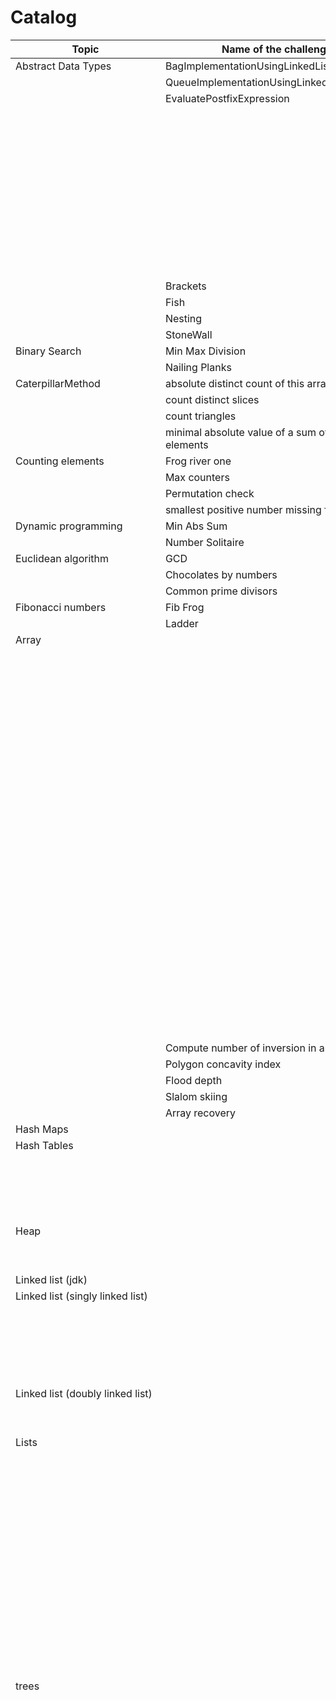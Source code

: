* Catalog

| Topic                            | Name of the challenge                           | Java                                                                       | Rust       | Haskell                                                   |   |
|----------------------------------+-------------------------------------------------+----------------------------------------------------------------------------+------------+-----------------------------------------------------------+---|
| Abstract Data Types              | BagImplementationUsingLinkedList                | BagImplementationUsingLinkedList.java                                      |            |                                                           |   |
|                                  | QueueImplementationUsingLinkedList              | QueueImplementationUsingLinkedList.java                                    |            |                                                           |   |
|                                  | EvaluatePostfixExpression                       | EvaluatePostfixExpression.java                                             |            |                                                           |   |
|                                  |                                                 | ExpressionEvaluation.java                                                  |            |                                                           |   |
|                                  |                                                 | FixedCapacityStack.java                                                    |            |                                                           |   |
|                                  |                                                 | FullyParenthesizedArithmeticExpressionEvaluation.java                      |            |                                                           |   |
|                                  |                                                 | ResizingArrayStack.java                                                    |            |                                                           |   |
|                                  |                                                 | ReverseAGivenStack.java                                                    |            |                                                           |   |
|                                  |                                                 | ReverseUsingStack.java (rename this to ReverseCollectionUsingStack.java)   |            |                                                           |   |
|                                  |                                                 | StackImplementationUsingDoubleLinkedList.java                              |            |                                                           |   |
|                                  |                                                 | StackImplementationUsingLinkedList.java                                    |            |                                                           |   |
|                                  |                                                 | TransformAnInfixExpressionToPostfixNotation.java (Shunting yard algorithm) |            |                                                           |   |
|                                  | Brackets                                        |                                                                            |            |                                                           |   |
|                                  | Fish                                            |                                                                            |            |                                                           |   |
|                                  | Nesting                                         |                                                                            |            |                                                           |   |
|                                  | StoneWall                                       |                                                                            |            |                                                           |   |
| Binary Search                    | Min Max Division                                |                                                                            |            |                                                           |   |
|                                  | Nailing Planks                                  |                                                                            |            |                                                           |   |
| CaterpillarMethod                | absolute distinct count of this array           |                                                                            |            |                                                           |   |
|                                  | count distinct slices                           |                                                                            |            |                                                           |   |
|                                  | count triangles                                 |                                                                            |            |                                                           |   |
|                                  | minimal absolute value of a sum of two elements |                                                                            |            |                                                           |   |
| Counting elements                | Frog river one                                  |                                                                            |            |                                                           |   |
|                                  | Max counters                                    |                                                                            |            |                                                           |   |
|                                  | Permutation check                               |                                                                            |            |                                                           |   |
|                                  | smallest positive number missing from array     |                                                                            |            |                                                           |   |
| Dynamic programming              | Min Abs Sum                                     |                                                                            |            |                                                           |   |
|                                  | Number Solitaire                                |                                                                            |            |                                                           |   |
| Euclidean algorithm              | GCD                                             |                                                                            |            |                                                           |   |
|                                  | Chocolates by numbers                           |                                                                            |            |                                                           |   |
|                                  | Common prime divisors                           |                                                                            |            |                                                           |   |
| Fibonacci numbers                | Fib Frog                                        |                                                                            |            |                                                           |   |
|                                  | Ladder                                          |                                                                            |            |                                                           |   |
| Array                            |                                                 | ArrayCyclicRotation.java                                                   |            |                                                           |   |
|                                  |                                                 | OddNumberOfAnArray.java                                                    |            |                                                           |   |
|                                  |                                                 | ArrayResizing.java                                                         |            |                                                           |   |
|                                  |                                                 | BirthdayCakeCandles.java                                                   |            |                                                           |   |
|                                  |                                                 | DropFirstNElementsOfAnArray.java                                           |            |                                                           |   |
|                                  |                                                 | EquilibriumIndexOfArray.java                                               |            |                                                           |   |
|                                  |                                                 | KadanesAlgorithm.pdf                                                       |            |                                                           |   |
|                                  |                                                 | LargestSumSubarray.java                                                    |            |                                                           |   |
|                                  |                                                 | MaximumAndMinimumElementsInAnArray.java                                    |            |                                                           |   |
|                                  |                                                 | MaximumContiguousSubarraySumProblems.pdf                                   |            |                                                           |   |
|                                  |                                                 | MoveNegativeElementsToTheLeft.java                                         |            |                                                           |   |
|                                  |                                                 | SearchForANumberInAnArray.java                                             |            |                                                           |   |
|                                  |                                                 | SequentialParallelAlgorithms4MaxSubarrayProblem.pdf                        |            |                                                           |   |
|                                  |                                                 | SimpleArraySum.java                                                        |            | SimpleArraySum.hs                                         |   |
|                                  |                                                 | SmallestIndexInAnArrayThatHasAllTheElements.java                           |            |                                                           |   |
|                                  |                                                 | SubarraysWithNegativeSum.java                                              |            |                                                           |   |
|                                  |                                                 | SumOfNaturalNumbersUptoN.java                                              |            |                                                           |   |
|                                  |                                                 | SwapElementsToMakeSumEqual.java                                            |            |                                                           |   |
|                                  |                                                 | TwoSum.java                                                                |            |                                                           |   |
|                                  |                                                 | TwoSum.java                                                                | two_sum.rs |                                                           |   |
|                                  |                                                 | TwoSumFromTwoDifferentArrays.java                                          |            |                                                           |   |
|                                  |                                                 | TwoSumInputArrayIsSorted.java                                              |            |                                                           |   |
|                                  |                                                 | UniqueNumbersInAnArray.java                                                |            |                                                           |   |
|                                  |                                                 | VeryBigArraySum.java                                                       |            |                                                           |   |
|                                  |                                                 | WriteArrayBackwards.java                                                   |            |                                                           |   |
|                                  | Compute number of inversion in an array         |                                                                            |            |                                                           |   |
|                                  | Polygon concavity index                         |                                                                            |            |                                                           |   |
|                                  | Flood depth                                     |                                                                            |            |                                                           |   |
|                                  | Slalom skiing                                   |                                                                            |            |                                                           |   |
|                                  | Array recovery                                  |                                                                            |            |                                                           |   |
| Hash Maps                        |                                                 | IteratingAHashMap.java                                                     |            |                                                           |   |
| Hash Tables                      |                                                 | ChainingHashTableClient.java                                               |            |                                                           |   |
|                                  |                                                 | IteratingAHashTable.java                                                   |            |                                                           |   |
|                                  |                                                 | LinearProbingHashTableClient.java                                          |            |                                                           |   |
|                                  |                                                 | SimpleHashTable_Chaining.java                                              |            |                                                           |   |
|                                  |                                                 | SimpleHashTable_LinearProbing.java                                         |            |                                                           |   |
| Heap                             |                                                 | Heap.java                                                                  |            |                                                           |   |
|                                  |                                                 | HeapClient.java                                                            |            |                                                           |   |
|                                  |                                                 | PriorityQueueClient.java                                                   |            |                                                           |   |
| Linked list (jdk)                |                                                 | JdkLinkedListClient.java                                                   |            |                                                           |   |
| Linked list (singly linked list) |                                                 | IntegerLinkedListClient.java                                               |            |                                                           |   |
|                                  |                                                 | Node.java                                                                  |            |                                                           |   |
|                                  |                                                 | SortedIntegerLinkedList.java                                               |            |                                                           |   |
|                                  |                                                 | EmployeeLinkedListClient.java                                              |            |                                                           |   |
|                                  |                                                 | EmployeeNode.java                                                          |            |                                                           |   |
|                                  |                                                 | EmployeeSinglyLinkedList.java                                              |            |                                                           |   |
| Linked list (doubly linked list) |                                                 | EmployeeDoublyLinkedList.java                                              |            |                                                           |   |
|                                  |                                                 | EmployeeLinkedListClient.java                                              |            |                                                           |   |
|                                  |                                                 | EmployeeNode.java                                                          |            |                                                           |   |
| Lists                            |                                                 | CompareTriplets.java                                                       |            |                                                           |   |
|                                  |                                                 | IteratingAnArrayList.java                                                  |            |                                                           |   |
|                                  |                                                 |                                                                            |            | List Ranges                                               |   |
|                                  |                                                 |                                                                            |            | Infinite Lists                                            |   |
|                                  |                                                 |                                                                            |            | List comprehensions                                       |   |
|                                  |                                                 |                                                                            |            | Tuples                                                    |   |
|                                  |                                                 |                                                                            |            | CountFrequencyOfElementsInAList.hs                        |   |
|                                  |                                                 |                                                                            |            | EveryNthElementInAList.hs                                 |   |
|                                  |                                                 |                                                                            |            | FindFirstDuplicate.hs                                     |   |
|                                  |                                                 |                                                                            |            | GetTheMiddleElementsOfAList.hs                            |   |
|                                  |                                                 |                                                                            |            | IsListSymmetric.hs                                        |   |
|                                  |                                                 |                                                                            |            | LengthOfAList.hs                                          |   |
|                                  |                                                 |                                                                            |            | MaxAndMinElementsInAListAndTheirIndices.hs                |   |
|                                  |                                                 |                                                                            |            | RemoveDuplicatesFromList.hs                               |   |
|                                  |                                                 |                                                                            |            | UniqueElementsInAList.hs                                  |   |
| trees                            |                                                 | DriverClass.java                                                           |            |                                                           |   |
|                                  |                                                 | Tree.java                                                                  |            |                                                           |   |
|                                  |                                                 | TreeNode.java                                                              |            |                                                           |   |
|                                  |                                                 |                                                                            |            | AppendOneTreeToAnotherTree.hs                             |   |
|                                  |                                                 |                                                                            |            | ArithmeticBinaryTree.hs                                   |   |
|                                  |                                                 |                                                                            |            | BinaryTreeBasedCodingProblems.org                         |   |
|                                  |                                                 |                                                                            |            | BinaryTreeSumsByEachLevel.hs                              |   |
|                                  |                                                 |                                                                            |            | BuildAllPossibleTrees.hs                                  |   |
|                                  |                                                 |                                                                            |            | CeilingOfAnElementInAGivenBST.hs                          |   |
|                                  |                                                 |                                                                            |            | CompareTreesBySize.hs                                     |   |
|                                  |                                                 |                                                                            |            | ConvertBinaryTreeToFullBinaryTree.hs                      |   |
|                                  |                                                 |                                                                            |            | CountFullNodesInABinaryTree.hs                            |   |
|                                  |                                                 |                                                                            |            | CountTheNumberOfNodesInACompleteBinaryTree.hs             |   |
|                                  |                                                 |                                                                            |            | CountTheNumberOfNodesInAFullBinaryTree.hs                 |   |
|                                  |                                                 |                                                                            |            | CreateABalancedBinarySearchTree.hs                        |   |
|                                  |                                                 |                                                                            |            | DeepestNodeInABinaryTree.hs                               |   |
|                                  |                                                 |                                                                            |            | FilterBinaryTreeLeaves.hs                                 |   |
|                                  |                                                 |                                                                            |            | FindAllDuplicateSubtrees.hs                               |   |
|                                  |                                                 |                                                                            |            | FindIfASubreeExistsInAnotherTree.hs                       |   |
|                                  |                                                 |                                                                            |            | FlattenBinaryTree.hs                                      |   |
|                                  |                                                 |                                                                            |            | FloorOfAnElementInAGivenBST.hs                            |   |
|                                  |                                                 |                                                                            |            | FullBinaryTree.hs                                         |   |
|                                  |                                                 |                                                                            |            | GetAllValuesAtACertainHeightInABinaryTree.hs              |   |
|                                  |                                                 |                                                                            |            | GetParentOfANode.hs                                       |   |
|                                  |                                                 |                                                                            |            | HeightAndDepthOfBinaryTree.txt                            |   |
|                                  |                                                 |                                                                            |            | HeightBalancedBinaryTree.hs                               |   |
|                                  |                                                 |                                                                            |            | How To Formulaically Solve Tree Interview Questions.org   |   |
|                                  |                                                 |                                                                            |            | InvertABinaryTree.hs                                      |   |
|                                  |                                                 |                                                                            |            | IsGivenTreeBinarySearchTree.hs                            |   |
|                                  |                                                 |                                                                            |            | LargestBSTInABinaryTree.hs                                |   |
|                                  |                                                 |                                                                            |            | LargestPathSumFromRootToLeaf.hs                           |   |
|                                  |                                                 |                                                                            |            | LevelOfTreeWithMaximumSum.hs                              |   |
|                                  |                                                 |                                                                            |            | LevelOfTreeWithMinimumSum.hs                              |   |
|                                  |                                                 |                                                                            |            | MinimumDepthOfNodesInBinaryTree.txt                       |   |
|                                  |                                                 |                                                                            |            | MinimumHeightOfNodesInBinaryTree.hs                       |   |
|                                  |                                                 |                                                                            |            | MinimumPathSumFromRootToLeaf.hs                           |   |
|                                  |                                                 |                                                                            |            | MyBinarySearchTree_Delete.hs                              |   |
|                                  |                                                 |                                                                            |            | MyBinarySearchTree_Depth.txt                              |   |
|                                  |                                                 |                                                                            |            | MyBinarySearchTree_Height.txt                             |   |
|                                  |                                                 |                                                                            |            | MyBinarySearchTree_Insert.hs                              |   |
|                                  |                                                 |                                                                            |            | MyBinarySearchTree_MaximumAndMinimumElements.hs           |   |
|                                  |                                                 |                                                                            |            | MyBinarySearchTree_Search.hs                              |   |
|                                  |                                                 |                                                                            |            | MyBinarySearchTreeTraversals_BreadthFirst_ListsByLevel.hs |   |
|                                  |                                                 |                                                                            |            | MyBinarySearchTreeTraversals_BreadthFirst_SingleList.hs   |   |
|                                  |                                                 |                                                                            |            | MyBinarySearchTreeTraversals_DepthFirst.hs                |   |
|                                  |                                                 |                                                                            |            | MyBinaryTree.hs                                           |   |
|                                  |                                                 |                                                                            |            | NumberOfCousinsInLevelOrder.hs                            |   |
|                                  |                                                 |                                                                            |            | PathsFromRootToAllLeaves.hs                               |   |
|                                  |                                                 |                                                                            |            | PrintNodesInBoustrophedonOrder.hs                         |   |
|                                  |                                                 |                                                                            |            | ReconstrunctBinaryTreeFromPreorderAndInorderTraversals.hs |   |
|                                  |                                                 |                                                                            |            | RootToLeafNumbersSummed.hs                                |   |
|                                  |                                                 |                                                                            |            | TargetSumFromRootToLeaf.hs                                |   |
|                                  |                                                 |                                                                            |            | UnivalSubtrees.hs                                         |   |
|                                  |                                                 |                                                                            |            | ZigZagBinaryTree.hs                                       |   |
|                                  | 215.txt                                         |                                                                            |            |                                                           |   |
|                                  | 223.txt                                         |                                                                            |            |                                                           |   |
|                                  | 261.txt                                         |                                                                            |            |                                                           |   |
|                                  | 284.txt                                         |                                                                            |            |                                                           |   |
|                                  | 326.txt                                         |                                                                            |            |                                                           |   |
|                                  | 357.txt                                         |                                                                            |            |                                                           |   |
|                                  | 394.txt                                         |                                                                            |            |                                                           |   |
|                                  | 422.txt                                         |                                                                            |            |                                                           |   |
|                                  | 426.txt                                         |                                                                            |            |                                                           |   |
|                                  | 435.txt                                         |                                                                            |            |                                                           |   |
|                                  | 442.txt                                         |                                                                            |            |                                                           |   |
|                                  | CloneTrees.txt                                  |                                                                            |            |                                                           |   |
|                                  | ConstructAllPossibleBSTs.txt                    |                                                                            |            |                                                           |   |
|                                  | GenerateAFiniteTreeInConstantTime.txt           |                                                                            |            |                                                           |   |
|                                  | ImplementLockingInABinaryTreee.txt              |                                                                            |            |                                                           |   |
|                                  | LeafSimilarTrees.txt                            |                                                                            |            |                                                           |   |
|                                  | LowestCommonAncestorOfTwoGivenNodes.txt         |                                                                            |            |                                                           |   |
|                                  | MakingAHeightBalancedBinarySearchTree.txt       |                                                                            |            |                                                           |   |
|                                  | MaximumPathSumInBinaryTree.txt                  |                                                                            |            |                                                           |   |
|                                  | MergeTwoBinaryTreesBasedOnCriteria.txt          |                                                                            |            |                                                           |   |
|                                  | MostFrequentSubtreeSum.txt                      |                                                                            |            |                                                           |   |
|                                  | RemoveEdgesInATree.txt                          |                                                                            |            |                                                           |   |
|                                  | SplitABinarySearchTree.txt                      |                                                                            |            |                                                           |   |
|                                  | SymmetricKaryTree.txt                           |                                                                            |            |                                                           |   |
|                                  | TreeSerialization.txt                           |                                                                            |            |                                                           |   |
| Fractions                        |                                                 | CropRatio.java                                                             |            |                                                           |   |
|                                  |                                                 | PlusMinus.java                                                             |            |                                                           |   |
| Matrix                           |                                                 | DiagonalDifference.java                                                    |            |                                                           |   |
| Hacker Rank                      | 3DSurfaceArea.pdf                               |                                                                            |            |                                                           |   |
|                                  | AbsolutePermutation.pdf                         |                                                                            |            |                                                           |   |
|                                  | ACM-ICPC-Team.pdf                               |                                                                            |            |                                                           |   |
|                                  | AlmostSorted.pdf                                |                                                                            |            |                                                           |   |
|                                  |                                                 | AngryProfessor.java                                                        |            |                                                           |   |
|                                  | AppendAndDelete.pdf                             |                                                                            |            |                                                           |   |
|                                  |                                                 |                                                                            |            |                                                           |   |
|                                  | AppleAndOrange.pdf                              | AppleAndOrange.java                                                        |            | AppleAndOrange.hs                                         |   |
|                                  | BeautifulDaysAtTheMovies.java                   |                                                                            |            |                                                           |   |
|                                  | BeautifulTriplets.pdf                           |                                                                            |            |                                                           |   |
|                                  |                                                 | BetweenTwoSets.java                                                        |            | BetweenTwoSets.hs                                         |   |
|                                  | BiggerIsGreater.pdf                             |                                                                            |            |                                                           |   |
|                                  | BirthdayChocolate.pdf                           |                                                                            |            |                                                           |   |
|                                  | BonAppetit.pdf                                  |                                                                            |            |                                                           |   |
|                                  | BreakingTheRecords.pdf                          |                                                                            |            | BreakingTheRecords.hs                                     |   |
|                                  | CatsAndAMouse.pdf                               |                                                                            |            |                                                           |   |
|                                  | CavityMap.pdf                                   |                                                                            |            |                                                           |   |
|                                  | ChocolateFeast.pdf                              |                                                                            |            |                                                           |   |
|                                  | CircularArrayRotation.pdf                       |                                                                            |            |                                                           |   |
|                                  | ClimbingTheLeaderboard.pdf                      |                                                                            |            |                                                           |   |
|                                  | CountingValleys.pdf                             |                                                                            |            |                                                           |   |
|                                  | CutTheSticks.pdf                                |                                                                            |            |                                                           |   |
|                                  | DayOfTheProgrammer.pdf                          |                                                                            |            | DayOfTheProgrammer.hs                                     |   |
|                                  | DesignerPdfViewer.pdf                           |                                                                            |            |                                                           |   |
|                                  | DivisibleSumPairs.pdf                           |                                                                            |            | DivisibleSumPairs.hs                                      |   |
|                                  | DrawingBook.pdf                                 |                                                                            |            |                                                           |   |
|                                  | ElectronicsShop.pdf                             |                                                                            |            |                                                           |   |
|                                  | EmasSupercomputer.pdf                           |                                                                            |            |                                                           |   |
|                                  | Encryption.pdf                                  |                                                                            |            |                                                           |   |
|                                  | EqualiseTheArray.pdf                            |                                                                            |            |                                                           |   |
|                                  | ExtraLongFactorials.pdf                         |                                                                            |            |                                                           |   |
|                                  | FairRations.pdf                                 |                                                                            |            |                                                           |   |
|                                  | FindDigits.pdf                                  |                                                                            |            |                                                           |   |
|                                  | FlatlandSpaceStations.pdf                       |                                                                            |            |                                                           |   |
|                                  | FormingAMagicSquare.pdf                         |                                                                            |            |                                                           |   |
|                                  | GradingStudents.pdf                             | GradingStudents.java                                                       |            | GradingStudents.hs                                        |   |
|                                  | HalloweenSale.pdf                               |                                                                            |            |                                                           |   |
|                                  | HappyLadybugs.pdf                               |                                                                            |            |                                                           |   |
|                                  | JumpingOnTheClouds.pdf                          |                                                                            |            |                                                           |   |
|                                  | JumpingOnTheCloudsRevisited.pdf                 |                                                                            |            |                                                           |   |
|                                  | Kangaroo.pdf                                    | Kangaroo.java                                                              |            |                                                           |   |
|                                  | LarrysArray.pdf                                 |                                                                            |            |                                                           |   |
|                                  | LibraryFine.pdf                                 |                                                                            |            |                                                           |   |
|                                  | LisasWorkbook.pdf                               |                                                                            |            |                                                           |   |
|                                  | ManasaAndStones.pdf                             |                                                                            |            |                                                           |   |
|                                  | MatrixLayerRotation.pdf                         |                                                                            |            |                                                           |   |
|                                  | MigratoryBirds.pdf                              |                                                                            |            | MigratoryBirds.hs                                         |   |
|                                  | MinimumDistances.pdf                            |                                                                            |            |                                                           |   |
|                                  | ModifiedKaprekarNumbers.pdf                     |                                                                            |            |                                                           |   |
|                                  | NonDivisibleSubset.pdf                          |                                                                            |            |                                                           |   |
|                                  | OrganizingContainersOfBalls.pdf                 |                                                                            |            |                                                           |   |
|                                  | PickingNumbers.pdf                              |                                                                            |            |                                                           |   |
|                                  | QueensAttack2.pdf                               |                                                                            |            |                                                           |   |
|                                  | RepeatedString.pdf                              |                                                                            |            |                                                           |   |
|                                  | SaveThePrisoner.pdf                             |                                                                            |            |                                                           |   |
|                                  | SequenceEquation.pdf                            |                                                                            |            |                                                           |   |
|                                  | ServiceLane.pdf                                 |                                                                            |            |                                                           |   |
|                                  | SherlockAndSquares.pdf                          |                                                                            |            |                                                           |   |
|                                  |                                                 | SimpleArraySum.java                                                        |            |                                                           |   |
|                                  | SockMerchant.pdf                                |                                                                            |            | SockMerchant.hs                                           |   |
|                                  | StrangeCounter.pdf                              |                                                                            |            |                                                           |   |
|                                  | TaumAndBday.pdf                                 |                                                                            |            |                                                           |   |
|                                  | TheBombermanGame.pdf                            |                                                                            |            |                                                           |   |
|                                  | TheGridSearch.pdf                               |                                                                            |            |                                                           |   |
|                                  | TheHurdleRace.pdf                               |                                                                            |            |                                                           |   |
|                                  | TheTimeInWords.pdf                              |                                                                            |            |                                                           |   |
|                                  | UtopianTree.pdf                                 |                                                                            |            |                                                           |   |
|                                  |                                                 | VeryBigArraySum.java                                                       |            | VeryBigArraySum.hs                                        |   |
|                                  | ViralAdvertising.pdf                            |                                                                            |            |                                                           |   |
| Greedy algorithms                | max non overlapping segments                    |                                                                            |            |                                                           |   |
|                                  | tie ropes                                       |                                                                            |            |                                                           |   |
| Iterations                       | Binary gap                                      | BinaryGap.java                                                             |            |                                                           |   |
| Leader                           | Dominator                                       |                                                                            |            |                                                           |   |
|                                  | EquiLeader                                      |                                                                            |            |                                                           |   |
| Maximum Slice problem            | max double slice sum                            |                                                                            |            |                                                           |   |
|                                  | max double slice sum                            |                                                                            |            |                                                           |   |
|                                  | max profit                                      |                                                                            |            |                                                           |   |
|                                  | max slice sum                                   |                                                                            |            |                                                           |   |
| Prefix sums                      |                                                 | CountDiv.java                                                              |            |                                                           |   |
|                                  |                                                 | GenomicRangeQuery.java                                                     |            |                                                           |   |
|                                  |                                                 | CountDiv.java                                                              |            |                                                           |   |
|                                  |                                                 | GenomicRangeQuery.java                                                     |            |                                                           |   |
|                                  |                                                 | MaxOrMinAvgSubArrayOfSpecifiedSize.java                                    |            |                                                           |   |
|                                  |                                                 | MinAvgTwoSlice2.java                                                       |            |                                                           |   |
|                                  |                                                 | MinAvgTwoSlice3.java                                                       |            |                                                           |   |
|                                  |                                                 | MinAvgTwoSlice.java                                                        |            |                                                           |   |
|                                  |                                                 | MinAvgTwoSliceProof.pdf                                                    |            |                                                           |   |
|                                  |                                                 | MushroomPicker.java                                                        |            |                                                           |   |
|                                  |                                                 | PassingCars.java                                                           |            |                                                           |   |
|                                  |                                                 | PrefixSums.java                                                            |            |                                                           |   |
| PrimeAndCompositeNumbers         | CountFactors                                    |                                                                            |            |                                                           |   |
|                                  | Flags                                           |                                                                            |            |                                                           |   |
|                                  | MinPerimeterRectangle                           |                                                                            |            |                                                           |   |
|                                  | Peaks                                           |                                                                            |            |                                                           |   |
| SieveOfEratosthenes              | CountNonDivisible                               |                                                                            |            |                                                           |   |
|                                  | CountSemiprimes                                 |                                                                            |            |                                                           |   |
|                                  | CountNonDivisible                               |                                                                            |            |                                                           |   |
| Sorting                          | Distinct                                        |                                                                            |            |                                                           |   |
|                                  | MaxProductOfThree                               |                                                                            |            |                                                           |   |
|                                  | NumberOfDiscIntersections                       |                                                                            |            |                                                           |   |
|                                  | Triangle                                        |                                                                            |            |                                                           |   |
| Strings                          | symmetry point of a string                      |                                                                            |            |                                                           |   |
|                                  | longest password                                |                                                                            |            |                                                           |   |
|                                  | dwarfs rafting                                  |                                                                            |            |                                                           |   |
|                                  |                                                 | BalancedParanthesis.java                                                   |            |                                                           |   |
|                                  |                                                 | FizzBuzz.java                                                              |            |                                                           |   |
|                                  |                                                 | FizzBuzzMultithreaded.java                                                 |            |                                                           |   |
|                                  |                                                 | MostCommonCharacterInString.java                                           |            |                                                           |   |
|                                  |                                                 | Permutations.java                                                          |            |                                                           |   |
|                                  |                                                 | ReverseWordsInASentence.java                                               |            |                                                           |   |
|                                  |                                                 | Staircase.java                                                             |            |                                                           |   |
|                                  |                                                 | StringPalindrome.java                                                      |            |                                                           |   |
|                                  |                                                 | StringReversal.java                                                        |            |                                                           |   |
|                                  |                                                 | TimeConversion.java                                                        |            |                                                           |   |
|                                  |                                                 | ToCamelCase.java                                                           |            |                                                           |   |
|                                  |                                                 |                                                                            |            | AddLineNumbersToSourceCode.hs                             |   |
|                                  |                                                 |                                                                            |            | Anagram.hs                                                |   |
|                                  |                                                 |                                                                            |            | AnglesOfAClock.hs                                         |   |
|                                  |                                                 |                                                                            |            | AssessMovies.hs                                           |   |
|                                  |                                                 |                                                                            |            | CaesarCipher.hs                                           |   |
|                                  |                                                 |                                                                            |            | CheckIfAllCharsOfAStringAreInAnotherString.hs             |   |
|                                  |                                                 |                                                                            |            | ConvertAStringToLowerCase.hs                              |   |
|                                  |                                                 |                                                                            |            | ExamScoreProcessing.hs                                    |   |
|                                  |                                                 |                                                                            |            | FizzBuzz.hs                                               |   |
|                                  |                                                 |                                                                            |            | GeneralizedFibonacciSelector.hs                           |   |
|                                  |                                                 |                                                                            |            | GetTheMiddleCharactersOfAString.org                       |   |
|                                  |                                                 |                                                                            |            | GroupNamesByAlphabets.hs                                  |   |
|                                  |                                                 |                                                                            |            | ISBNVerifier.hs                                           |   |
|                                  |                                                 |                                                                            |            | LongestCommonSubsequenceBetweenTwoStrings.hs              |   |
|                                  |                                                 |                                                                            |            | Pagination.hs                                             |   |
|                                  |                                                 |                                                                            |            | Palindrome.hs                                             |   |
|                                  |                                                 |                                                                            |            | Pangram.hs                                                |   |
|                                  |                                                 |                                                                            |            | RailFenceCipher.hs                                        |   |
|                                  |                                                 |                                                                            |            | RemoveSubstringFromAString.hs                             |   |
| Time complexity                  | Frog jumps                                      |                                                                            |            |                                                           |   |
|                                  | Perm missing element                            |                                                                            |            |                                                           |   |
|                                  | Tape equilibrium                                |                                                                            |            |                                                           |   |
|                                  |                                                 | MooshakCatchingCheese.java                                                 |            |                                                           |   |
| Numbers                          |                                                 | CollatzSequences.java                                                      |            |                                                           |   |
|                                  |                                                 | FindOddNumbersBetweenLAndR.java                                            |            |                                                           |   |
|                                  |                                                 | GCDOfNumbersInAnArray.java                                                 |            |                                                           |   |
|                                  |                                                 | GCDOfTwoNumbersUsingEuclideanAlgorithm.java                                |            |                                                           |   |
|                                  |                                                 | IntegerPalindrome.java                                                     |            |                                                           |   |
|                                  |                                                 | IntegerToRoman.java                                                        |            |                                                           |   |
|                                  |                                                 | LargestNumberUnderNDivisibleByAGivenNumber.java                            |            |                                                           |   |
|                                  |                                                 | LCMOfNumbersInAnArray.java                                                 |            |                                                           |   |
|                                  |                                                 | LCMOfTwoNumbers.java                                                       |            |                                                           |   |
|                                  |                                                 | MiniMaxSum.java                                                            |            |                                                           |   |
|                                  |                                                 | ReverseInteger.java                                                        |            |                                                           |   |
|                                  |                                                 | RightTriange.java                                                          |            |                                                           |   |
|                                  |                                                 | RomanToInteger.java                                                        |            |                                                           |   |
|                                  |                                                 | SumOfAllOddSquaresSmallerThanN.java                                        |            |                                                           |   |
|                                  |                                                 | SwapIntegersWithoutUsingATempVariable.java                                 |            |                                                           |   |
|                                  |                                                 |                                                                            |            | Absolute.hs                                               |   |
|                                  |                                                 |                                                                            |            | AddTwoNumbers.hs                                          |   |
|                                  |                                                 |                                                                            |            | CalculateEndTimeByStartTimeAndDuration.hs                 |   |
|                                  |                                                 |                                                                            |            | CollatzSequences.hs                                       |   |
|                                  |                                                 |                                                                            |            | ConvertListToDecimalNumber.hs                             |   |
|                                  |                                                 |                                                                            |            | DoubleAllNumbersInAListOfIntegers.hs                      |   |
|                                  |                                                 |                                                                            |            | EvenFibonacciSequence.hs                                  |   |
|                                  |                                                 |                                                                            |            | EvenOrOddNumbers.hs                                       |   |
|                                  |                                                 |                                                                            |            | FibonacciSequence.hs                                      |   |
|                                  |                                                 |                                                                            |            | GenerateAListOfAllEvenNumbersTillN.hs                     |   |
|                                  |                                                 |                                                                            |            | GenerateAListOfFirstNEvenNumbers.hs                       |   |
|                                  |                                                 |                                                                            |            | LargestNumberUnderNDivisibleByAGivenNumber.hs             |   |
|                                  |                                                 |                                                                            |            | LeapYear.hs                                               |   |
|                                  |                                                 |                                                                            |            | Notes.org                                                 |   |
|                                  |                                                 |                                                                            |            | Primes.hs                                                 |   |
|                                  |                                                 |                                                                            |            | RightTriangle.hs                                          |   |
|                                  |                                                 |                                                                            |            | SumOfAllEvenNumbersInAListOfIntegers.hs                   |   |
|                                  |                                                 |                                                                            |            | SumOfAllOddSquaresSmallerThanN.hs                         |   |
|                                  |                                                 |                                                                            |            | SumOfEvenValuedFibonacciTermsLessThanMaxValue.hs          |   |
|                                  |                                                 |                                                                            |            | SumOfFirstNMultiplesOf3Or5.hs                             |   |
|                                  |                                                 |                                                                            |            | SumOfIntegersInAList.hs                                   |   |
|                                  |                                                 |                                                                            |            | SumOfMultiplesOf3Or5SmallerThanN.hs                       |   |
|                                  |                                                 |                                                                            |            | SumSquareDifference.hs                                    |   |
| Recursion                        |                                                 | ChoosingKOutOfNThings.java                                                 |            |                                                           |   |
|                                  |                                                 | Factorial.java                                                             |            | Factorial.hs                                              |   |
|                                  |                                                 | FindTheKthSmallestValueOfAnArray.java                                      |            |                                                           |   |
|                                  |                                                 | MultiplyingRabbits.java                                                    |            |                                                           |   |
|                                  |                                                 | OrganizingAParade.java                                                     |            |                                                           |   |
|                                  |                                                 | ProductOfFirstNRealNumbersInArrayUsingRecurson.java                        |            |                                                           |   |
|                                  |                                                 | ProductOfIntegersInArrayUsingRecursion.java                                |            |                                                           |   |
|                                  |                                                 | TowersOfHanoi.java                                                         |            |                                                           |   |
|                                  |                                                 |                                                                            |            | Quicksort.hs                                              |   |
| Search                           |                                                 | BinarySearch.java                                                          |            |                                                           |   |
|                                  |                                                 | LinearSearch.java                                                          |            |                                                           |   |
| Sorting                          |                                                 | BubbleSort.java                                                            |            |                                                           |   |
|                                  |                                                 | BucketSort.java                                                            |            |                                                           |   |
|                                  |                                                 | CountingSort.java                                                          |            |                                                           |   |
|                                  |                                                 | HeapSort.java                                                              |            |                                                           |   |
|                                  |                                                 | InsertionSort.java                                                         |            |                                                           |   |
|                                  |                                                 | InsertionSort.png                                                          |            |                                                           |   |
|                                  |                                                 | MergeSort.java                                                             |            |                                                           |   |
|                                  |                                                 | Quicksort.java                                                             |            | Quicksort.hs                                              |   |
|                                  |                                                 | RadixSort.java                                                             |            |                                                           |   |
|                                  |                                                 | SelectionSort.java                                                         |            |                                                           |   |
|                                  |                                                 | ShellSort.java                                                             |            |                                                           |   |
|                                  |                                                 |                                                                            |            | LinearTimeSort.hs                                         |   |
| Sorting by enums                 |                                                 | Person.java                                                                |            |                                                           |   |
|                                  |                                                 | PersonRole.java                                                            |            |                                                           |   |
| Sorting objects                  |                                                 | ArraysAndListsComparator.java                                              |            |                                                           |   |
|                                  |                                                 | Fruit.java                                                                 |            |                                                           |   |
|                                  |                                                 | NameComparator.java                                                        |            |                                                           |   |
|                                  |                                                 | QuantityComparator.java                                                    |            |                                                           |   |
|                                  |                                                 | RatingAndNameComparator.java                                               |            |                                                           |   |
|                                  |                                                 | RatingComparator.java                                                      |            |                                                           |   |
|                                  |                                                 |                                                                            |            | Pattern matching                                          |   |
|                                  |                                                 |                                                                            |            | Guards                                                    |   |
| Higher order functions           |                                                 |                                                                            |            | 11EtaConversion.org                                       |   |
|                                  |                                                 |                                                                            |            | 12ANoteAboutListEfficiency.org                            |   |
|                                  |                                                 |                                                                            |            | 13CurriedFunctions.hs                                     |   |
|                                  |                                                 |                                                                            |            | 14SomeHigherOrderismIsInOrder.hs                          |   |
|                                  |                                                 |                                                                            |            | 15MapsAndFilters.hs                                       |   |
|                                  |                                                 |                                                                            |            | 16Lambdas.hs                                              |   |
|                                  |                                                 |                                                                            |            | 17Folds.hs                                                |   |
|                                  |                                                 |                                                                            |            | 18Scans.hs                                                |   |
|                                  |                                                 |                                                                            |            | 19FunctionApplicationWith$.org                            |   |
|                                  |                                                 |                                                                            |            | 20FunctionComposition01.org                               |   |
|                                  |                                                 |                                                                            |            | 21FunctionComposition.hs                                  |   |
| Unidentified                     | Hilbert maze                                    |                                                                            |            |                                                           |   |
|                                  | Rectangle builder greater area                  |                                                                            |            |                                                           |   |
|                                  | Tree product                                    |                                                                            |            |                                                           |   |
|                                  | Diamonds count                                  |                                                                            |            |                                                           |   |
|                                  | Socks laundering                                |                                                                            |            |                                                           |   |
|                                  | Tennis tournament                               |                                                                            |            |                                                           |   |
|                                  |                                                 | PersonalizedCoupons.java                                                   |            |                                                           |   |
|                                  |                                                 |                                                                            |            | Geometry (Cube)                                           |   |
|                                  |                                                 |                                                                            |            | Geometry (Cuboid)                                         |   |
|                                  |                                                 |                                                                            |            | Geometry (Sphere)                                         |   |
|                                  |                                                 |                                                                            |            | Algebraic Data Types                                      |   |
|                                  |                                                 |                                                                            |            | 10RecursiveDataStructure.hs                               |   |
|                                  |                                                 |                                                                            |            | Association Lists                                         |   |
| NumberLineJumps.pdf              |                                                 |                                                                            |            | NumberLineJumps.hs                                        |   |
|                                  |                                                 |                                                                            |            | WordCount.hs                                              |   |


TODO

move SqlSum.txt into "sql" folder
move StrSymmetryPoint.txt into "string" folder

move these into a single "string" folder
BalancedParanthesis.java
FizzBuzz.java
FizzBuzzMultithreaded.java
MostCommonCharacterInString.java
Permutations.java
ReverseWordsInASentence.java
Staircase.java
StringPalindrome.java
StringReversal.java
TimeConversion.java
ToCamelCase.java

Can we combine java, haskell, rust solutions into one project?
